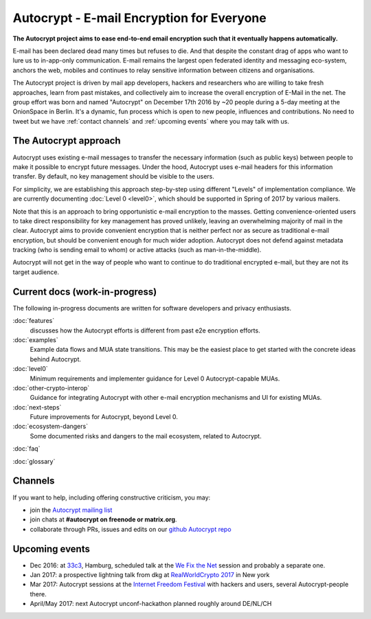 Autocrypt - E-mail Encryption for Everyone
==========================================

**The Autocrypt project aims to ease end-to-end email encryption 
such that it eventually happens automatically.**

E-mail has been declared dead many times but refuses to die.  And that 
despite the constant drag of apps who want to lure us to
in-app-only communication.  E-mail remains the largest open federated 
identity and messaging eco-system, anchors the web, mobiles and continues 
to relay sensitive information between citizens and organisations. 

The Autocrypt project is driven by mail app developers, hackers 
and researchers who are willing to take fresh approaches, learn from
past mistakes, and collectively aim to increase the overall encryption
of E-Mail in the net.  The group effort was born and named "Autocrypt"
on December 17th 2016 by ~20 people during a 5-day meeting at the 
OnionSpace in Berlin. It's a dynamic, fun process which is open to 
new people, influences and contributions. No need to tweet but
we have :ref:`contact channels` and :ref:`upcoming events`
where you may talk with us.


The Autocrypt approach
----------------------

Autocrypt uses existing e-mail messages to transfer the necessary
information (such as public keys) between people to make it possible
to encrypt future messages.  Under the hood, Autocrypt uses e-mail
headers for this information transfer.  By default, no key management
should be visible to the users.

For simplicity, we are establishing this approach step-by-step using
different "Levels" of implementation compliance.  We are currently
documenting :doc:`Level 0 <level0>`, which should be supported in
Spring of 2017 by various mailers.

Note that this is an approach to bring opportunistic e-mail encryption
to the masses.  Getting convenience-oriented users to take direct
responsibility for key management has proved unlikely, leaving an
overwhelming majority of mail in the clear.  Autocrypt aims to provide
convenient encryption that is neither perfect nor as secure as
traditional e-mail encryption, but should be convenient enough for
much wider adoption.  Autocrypt does not defend against metadata
tracking (who is sending email to whom) or active attacks (such as
man-in-the-middle).

Autocrypt will not get in the way of people who want to continue to do
traditional encrypted e-mail, but they are not its target audience.


Current docs (work-in-progress)
-------------------------------

The following in-progress documents are written for software developers
and privacy enthusiasts.

:doc:`features`
     discusses how the Autocrypt efforts is different from past 
     e2e encryption efforts.

:doc:`examples`
     Example data flows and MUA state transitions.  This may be the
     easiest place to get started with the concrete ideas behind Autocrypt.

:doc:`level0`
     Minimum requirements and implementer guidance for Level 0
     Autocrypt-capable MUAs.

:doc:`other-crypto-interop`
     Guidance for integrating Autocrypt with other e-mail encryption mechanisms
     and UI for existing MUAs.

:doc:`next-steps`
     Future improvements for Autocrypt, beyond Level 0.

:doc:`ecosystem-dangers`
     Some documented risks and dangers to the mail ecosystem,
     related to Autocrypt.

:doc:`faq`

:doc:`glossary`

.. _`contact channels`:

Channels
--------

If you want to help, including offering constructive criticism, 
you may:

- join the `Autocrypt mailing list`_

- join chats at **#autocrypt on freenode or matrix.org**.

- collaborate through PRs, issues and edits on our
  `github Autocrypt repo`_

.. _`Autocrypt mailing list`: https://lists.mayfirst.org/mailman/listinfo/autocrypt

.. _`github Autocrypt repo`: https://github.com/autocrypt/autocrypt

.. _`upcoming events`:

Upcoming events
---------------

- Dec 2016: at `33c3`_, Hamburg, scheduled talk at the 
  `We Fix the Net`_ session and probably a separate one.

- Jan 2017: a prospective lightning talk from dkg at 
  `RealWorldCrypto 2017`_ in New york

- Mar 2017: Autocrypt sessions at the `Internet Freedom Festival`_
  with hackers and users, several Autocrypt-people there.

- April/May 2017: next Autocrypt unconf-hackathon planned roughly
  around DE/NL/CH

.. _`33c3`: https://events.ccc.de/congress/2016/wiki/Main_Page

.. _`We Fix the Net`: https://events.ccc.de/congress/2016/wiki/Session:We_Fix_the_Net
  
.. _`RealWorldCrypto 2017`: http://www.realworldcrypto.com/rwc2017

.. _`Internet Freedom Festival`: https://internetfreedomfestival.org/
